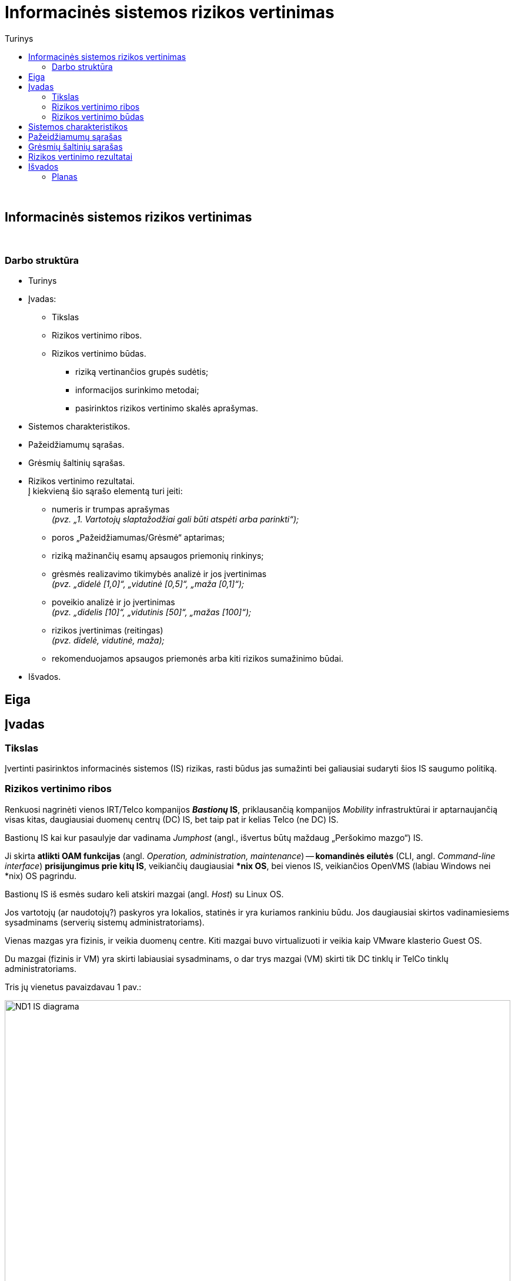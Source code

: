 = Informacinės sistemos rizikos vertinimas
:doctype: book
:toc:
:toc-title: Turinys
:pdf-page-size: A4
:pdf-page-margin: [5mm, 5mm, 10mm, 20mm]
:pdf-theme: ND.yml

<<<
{nbsp}


[.text-center]
== Informacinės sistemos rizikos vertinimas

{nbsp}


[.text-center]
=== Darbo struktūra
[.text-left]

* Turinys

* Įvadas:

 ** Tikslas
 ** Rizikos vertinimo ribos.  +
 ** Rizikos vertinimo būdas.  +

  *** riziką vertinančios grupės sudėtis;
  *** informacijos surinkimo metodai;
  *** pasirinktos rizikos vertinimo skalės aprašymas.

* Sistemos charakteristikos.  +

* Pažeidžiamumų sąrašas.  +

* Grėsmių šaltinių sąrašas.  +

* Rizikos vertinimo rezultatai.  +
  Į kiekvieną šio sąrašo elementą turi įeiti:

 ** numeris ir trumpas aprašymas  +
    _(pvz. „1. Vartotojų slaptažodžiai gali būti atspėti arba parinkti“);_
 ** poros „Pažeidžiamumas/Grėsmė“ aptarimas;
 ** riziką mažinančių esamų apsaugos priemonių rinkinys;
 ** grėsmės realizavimo tikimybės analizė ir jos įvertinimas  +
    _(pvz. „didelė [1,0]“, „vidutinė [0,5]“, „maža [0,1]“);_
 ** poveikio analizė ir jo įvertinimas  +
    _(pvz. „didelis [10]“, „vidutinis [50]“, „mažas [100]“);_
 ** rizikos įvertinimas (reitingas)  +
    _(pvz. didelė, vidutinė, maža);_
 ** rekomenduojamos apsaugos priemonės arba kiti rizikos sumažinimo būdai.

* Išvados.  +


[.text-center]
== Eiga

== Įvadas

=== Tikslas

Įvertinti pasirinktos informacinės sistemos (IS) rizikas, rasti būdus jas sumažinti bei galiausiai sudaryti šios IS saugumo politiką.


=== Rizikos vertinimo ribos

Renkuosi nagrinėti vienos IRT/Telco kompanijos **_Bastionų_ IS**,
priklausančią kompanijos _Mobility_ infrastruktūrai ir
aptarnaujančią visas kitas, daugiausiai duomenų centrų (DC) IS,
bet taip pat ir kelias Telco (ne DC) IS.

Bastionų IS kai kur pasaulyje dar vadinama _Jumphost_ (angl., išvertus būtų maždaug „Peršokimo mazgo“) IS.

Ji skirta **atlikti OAM funkcijas** (angl. _Operation, administration, maintenance_) --
**komandinės eilutės** (CLI, angl. _Command-line interface_) **prisijungimus prie kitų IS**,
veikiančių daugiausiai ***nix OS**,
bei vienos IS, veikiančios OpenVMS (labiau Windows nei *nix) OS pagrindu.

Bastionų IS iš esmės sudaro keli atskiri mazgai (angl. _Host_) su Linux OS.

Jos vartotojų (ar naudotojų?) paskyros yra lokalios, statinės ir yra kuriamos rankiniu būdu.
Jos daugiausiai skirtos vadinamiesiems sysadminams (serverių sistemų administratoriams).

Vienas mazgas yra fizinis, ir veikia duomenų centre.
Kiti mazgai buvo virtualizuoti ir veikia kaip VMware klasterio Guest OS.

Du mazgai (fizinis ir VM) yra skirti labiausiai sysadminams,
o dar trys mazgai (VM) skirti tik DC tinklų ir TelCo tinklų administratoriams.

Tris jų vienetus pavaizdavau 1 pav.:

.**1 pav.**: Supaprastinta tiriamos infrastruktūros tinklo srautų diagrama
image::https://github.com/VGTU-ELF/TETfm-20/raw/main/Semestras-3/1-Informacijos-saugumo-valdymas/nam%C5%B3-darbai/Saulius-Krasuckas/ND1-IS-diagrama.png[width=100%]

Čia matyti, jog visi _Mobility_ infrastruktūros tinklo mazgai (angl. _Hosts_) ir mašinos yra 
suskirstyti į tris saugumo lygmenis (pagal kitų IS svarbumus ir įtakas įmonės veiklai):

* L3 -- kritiškiausios IS;
* L2 -- vidutinės įtakos IS;
* L1 -- nekritinius išorinius servisus aptarnaujančios ir mažiausiai kritinės IS.

Dėl bendros tvarkos ir aiškumo infrastruktūros išorę irgi pažymiu (sąlyginai):

* L0 -- internetas ir netiesiogiai susijusios, kitos įmonės IT infrastruktūros.

Į šiuos bastionų mazgus administratoriai įprastai jungiasi iš savo KDV (kompiuterinių darbo vietų).
KDV -- nešiojamieji kompiuteriai su Windows OS,
įmonės biure kasdien jungiami prie įmonės LAN tinklo ir _Docking_ periferijos.

Jie yra pririšti prie AD (angl. Active Directory) ir vadinamojo Domain kontrolerio (DK).
KDV mašinos (o gal ir vartotojo) autentifikavimui naudojamas į Windows integruotas sertifikatas.

Juo remiantis autentifikuojamas ir KDV mašina/vartotojo prisijungimas VPN kanalu (naudojamas Juniper PulseVPN sprendimas).
Tačiau tai jau atskiros, kitos IS.

Fizinis prisijungimas prie Bastionų IS per VGA konsolę ir klaviatūrą naudojamas tik rimtų gedimų atveju, kai jau nuvykstama į DC.


=== Rizikos vertinimo būdas

_Trumpai aprašomas pasirinktas grėsmių įvertinimo būdas, tame tarpe:_

  *** riziką vertinančios grupės sudėtis;
  *** informacijos surinkimo metodai;
      _(klausimynai, programinės priemonės ir pan.);
  *** pasirinktos rizikos vertinimo skalės aprašymas.

== Sistemos charakteristikos

_Aprašoma sistema, įskaitant aparatūrą (serverius, tinklo įrangą ir t.t.), programinį aprūpinimą (taikomąsias programas, bazinę PĮ, protokolus), duomenis, vartotojus.
  Pateikiama sąryšių diagrama, duomenų įėjimo ir išėjimo srautai._

== Pažeidžiamumų sąrašas

_Sudaromas galimai egzistuojančių potencialių IS pažeidžiamumų sąrašas._

== Grėsmių šaltinių sąrašas

_Sudaromas potencialių, aktualių vertinamai sistemai grėsmių sąrašas._

== Rizikos vertinimo rezultatai

_Pateikiamas nustatytų rizikų sąrašas (pora „Pažeidžiamumas/Grėsmė“)._  +
  Į kiekvieną šio sąrašo elementą turi įeiti:

 ** numeris ir trumpas aprašymas  +
    _(pvz. „1. Vartotojų slaptažodžiai gali būti atspėti arba parinkti“);_
 ** poros „Pažeidžiamumas/Grėsmė“ aptarimas;
 ** riziką mažinančių esamų apsaugos priemonių rinkinys;
 ** grėsmės realizavimo tikimybės analizė ir jos įvertinimas  +
    _(pvz. „didelė [1,0]“, „vidutinė [0,5]“, „maža [0,1]“);_
 ** poveikio analizė ir jo įvertinimas  +
    _(pvz. „didelis [10]“, „vidutinis [50]“, „mažas [100]“);_
 ** rizikos įvertinimas (reitingas)  +
    _(pvz. didelė, vidutinė, maža);_
 ** rekomenduojamos apsaugos priemonės arba kiti rizikos sumažinimo būdai.

[cols="5%,23%,12%,10%,10%,29%,11%"]
.**Lentelė nr. 1**: Rizikos vertinimo rezultatai
|===
  ^| Nr.   ^| Grėsmė                     ^| Galima grėsmės tikimybė ^| Žala                           ^| Rizikos lygis                 ^| Rekomenduojamos apsaugos priemonės    ^| Likutinis rizikos lygis

   |        |                          ^.^| Taip / Ne              ^| Maža      +
                                                                      =0,1      +
                                                                      Vidutinė  +
                                                                      =0,5      +
                                                                      Didelė    +
                                                                      =1,0                            ^| Maža      +
                                                                                                         =10       +
                                                                                                         Vidutinė  +
                                                                                                         =50       +
                                                                                                         Didelė    +
                                                                                                         =100                           |                                        |
   |        |                             |                         |                                  |                                |                                        |
   |   1    | Kenkėjiškos PĮ paleidimas   |                         |                                  |                                |                                        |
   |   2    | Neleistinas taikomųjų programų naudojimas |           |                                  |                                |                                        |
   |   3    | Neleistinas išteklių naudojimas |                     |                                  |                                |                                        |
   |   4    | Įsiskverbimas į tinklą      |                         |                                  |                                |                                        |
   |   5    | Tinklu perduodamų duomenų perėmimas |                 |                                  |                                |                                        |
   |   6    | Neleistinas tinklo srauto maršruto pakeitimas |       |                                  |                                |                                        |
   |   7    | Ryšių klaida                |                         |                                  |                                |                                        |
   |   8    | Ryšių sutrikimas            |                         |                                  |                                |                                        |
   |   9    | Serverių gedimas            |                         |                                  |                                |                                        |
   |  10    | Kompiuterių tinklo įrangos gedimas |                  |                                  |                                |                                        |
   |  11    | Elektros tiekimo sutrikimai |                         |                                  |                                |                                        |
   |  12    | Kompiuterių tinklo paslaugų sutrikimas |              |                                  |                                |                                        |
   |  13    | Taikomųjų programų klaidos  |                         |                                  |                                |                                        |
   |  14    | Tyčinis klaidingų duomenų įvedimas |                  |                                  |                                |                                        |
   |  15    | Atsitiktinis klaidingų duomenų įvedimas |             |                                  |                                |                                        |
   |  16    | Aparatinės įrangos priežiūros klaida |                |                                  |                                |                                        |
   |  17    | Programinės įrangos priežiūros klaida |               |                                  |                                |                                        |
   |  18    | Darbuotojų apsimetimas vienas kitu |                  |                                  |                                |                                        |
   |  19    | Išorinių darbuotojų apsimetimas organizacijos darbuotojais | |                           |                                |                                        |
   |  20    | Gaisras                     |                         |                                  |                                |                                        |
   |  21    | Padegimas                   |                         |                                  |                                |                                        |
   |  22    | Vandens žala                |                         |                                  |                                |                                        |
   |  23    | Stichinės nelaimės          |                         |                                  |                                |                                        |
   |  24    | Vagystė (iš vidaus)         |                         |                                  |                                |                                        |
   |  25    | Vagystė (iš išorės)         |                         |                                  |                                |                                        |
   |  26    | Sąmoningas išorės asmenų kenkimas |                   |                                  |                                |                                        |
   |  27    | Sąmoningas vidaus asmenų kenkimas |                   |                                  |                                |                                        |
   |  28    | Terorizmas                  |                         |                                  |                                |                                        |
   |  29    | Vandalizmas                 |                         |                                  |                                |                                        |
|===

== Išvados


=== Planas

Pagalvojimui:

* įsileidžia ir su _passwd_, bet tik iš KDV arba VPN
* SSH raktai, jų auditas
* papildomos (automatinės) funkcijos/perimetras: `cron`
* somewhat HA (VM ir ne VM)
* VMware infra flapping IFaces
* senas Debian, sąlyginai naujas CentOS
  - iššūkis migruojant, pvz. Perl skriptus
* kai kam dar naudojamas `RSH`, kai kam ir `telnet` (ypač Mgmt)
* TCIN turi 4 lygius: L0, L1, L2, L3
* Bastionai veikia L2 (gal ir L1)
* Turi SSH (kartais RSH ir Telnet) praleidimus į beveik visas infrastruktūros *nix ir OpenVMS mašinas,
  veikiančias visuose TCIN lygiuose (ar tik gretimuose?)
  
